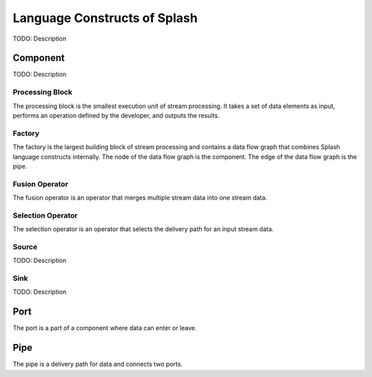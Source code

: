 Language Constructs of Splash
=============================

.. image:: ../../images/UML_language_construct.png
   :align: center

TODO: Description

Component
---------

.. image:: ../../images/UML_component.png
   :align: center

TODO: Description

Processing Block
................

.. image:: ../../images/processing_block.png
   :align: center
   :scale: 70 % 

The processing block is the smallest execution unit of stream processing. It takes a set of data elements as input, performs an operation defined by the developer, and outputs the results.

Factory
.......

.. image:: ../../images/factory.png
   :align: center
   :scale: 90 % 

The factory is the largest building block of stream processing and contains a data flow graph that combines Splash language constructs internally. The node of the data flow graph is the component. The edge of the data flow graph is the pipe.

Fusion Operator
...............

.. image:: ../../images/fusion_operator.png
   :align: center
   :scale: 65 % 

The fusion operator is an operator that merges multiple stream data into one stream data.

Selection Operator
..................

.. image:: ../../images/selection_operator.png
   :align: center
   :scale: 66 % 

The selection operator is an operator that selects the delivery path for an input stream data.

Source
......

TODO: Description

Sink
....

TODO: Description

Port
----

.. image:: ../../images/port.png
   :align: center
   :scale: 70 % 

The port is a part of a component where data can enter or leave.

Pipe
----

.. image:: ../../images/pipe.png
   :align: center
   :scale: 60 % 

The pipe is a delivery path for data and connects two ports.

